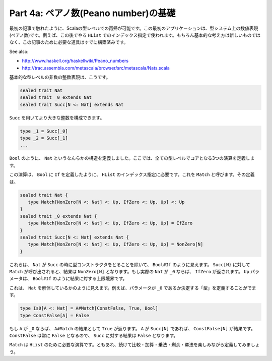 Part 4a: ペアノ数(Peano number)の基礎
--------------------------------------------------------------------------

最初の記事で触れたように、Scalaの型レベルでの再帰が可能です。この最初のアプリケーションは、型システム上の数値表現(ペアノ数)です。例えば、この後でやる ``HList`` でのインデックス指定で使われます。もちろん基本的な考え方は新しいものではなく、この記事のために必要な道具はすでに構築済みです。

See also:

- http://www.haskell.org/haskellwiki/Peano_numbers
- http://trac.assembla.com/metascala/browser/src/metascala/Nats.scala

基本的な型レベルの非負の整数表現は、こうです。

.. code-block:: scala

  sealed trait Nat
  sealed trait _0 extends Nat
  sealed trait Succ[N <: Nat] extends Nat

``Succ`` を用いてより大きな整数を構成できます。

.. code-block:: scala

  type _1 = Succ[_0]
  type _2 = Succ[_1]
  ...

``Bool`` のように、 ``Nat`` というなんらかの構造を定義しました。ここでは、全ての型レベルでコアとなる3つの演算を定義します。

この演算は、 ``Bool`` に ``If`` を定義したように、 ``HList`` のインデックス指定に必要です。これを ``Match`` と呼びます。その定義は、

.. code-block:: scala

  sealed trait Nat {
     type Match[NonZero[N <: Nat] <: Up, IfZero <: Up, Up] <: Up
  }
  sealed trait _0 extends Nat {
     type Match[NonZero[N <: Nat] <: Up, IfZero <: Up, Up] = IfZero
  }
  sealed trait Succ[N <: Nat] extends Nat {
     type Match[NonZero[N <: Nat] <: Up, IfZero <: Up, Up] = NonZero[N]
  }

これらは、 ``Nat`` が ``Succ`` の時に型コンストラクタをとることを除いて、 ``Bool#If`` のように見えます。 ``Succ[N}`` に対して ``Match`` が呼び出されると、結果は ``NonZero[N]`` となります。もし実際の ``Nat`` が ``_0`` ならば、 ``IfZero`` が返されます。 ``Up`` パラメータは、 ``Bool#If`` のように結果に対する上限境界です。

これは、 ``Nat`` を解体しているかのように見えます。例えば、パラメータが ``_0`` であるか決定する「型」を定義することがでます。

.. code-block:: scala

  type Is0[A <: Nat] = A#Match[ConstFalse, True, Bool]
  type ConstFalse[A] = False


もし ``A`` が ``_0`` ならば、 ``A#Match`` の結果として ``True`` が返ります。 ``A`` が ``Succ[N]`` であれば、 ``ConstFalse[N]`` が結果です。 ``ConstFalse`` は常に ``False`` となるので、 ``Succ`` に対する結果は ``False`` となります。


``Match`` は ``HList`` のために必要な演算です。ともあれ、続けて比較・加算・乗法・剰余・冪法を楽しみながら定義してみましょう。

